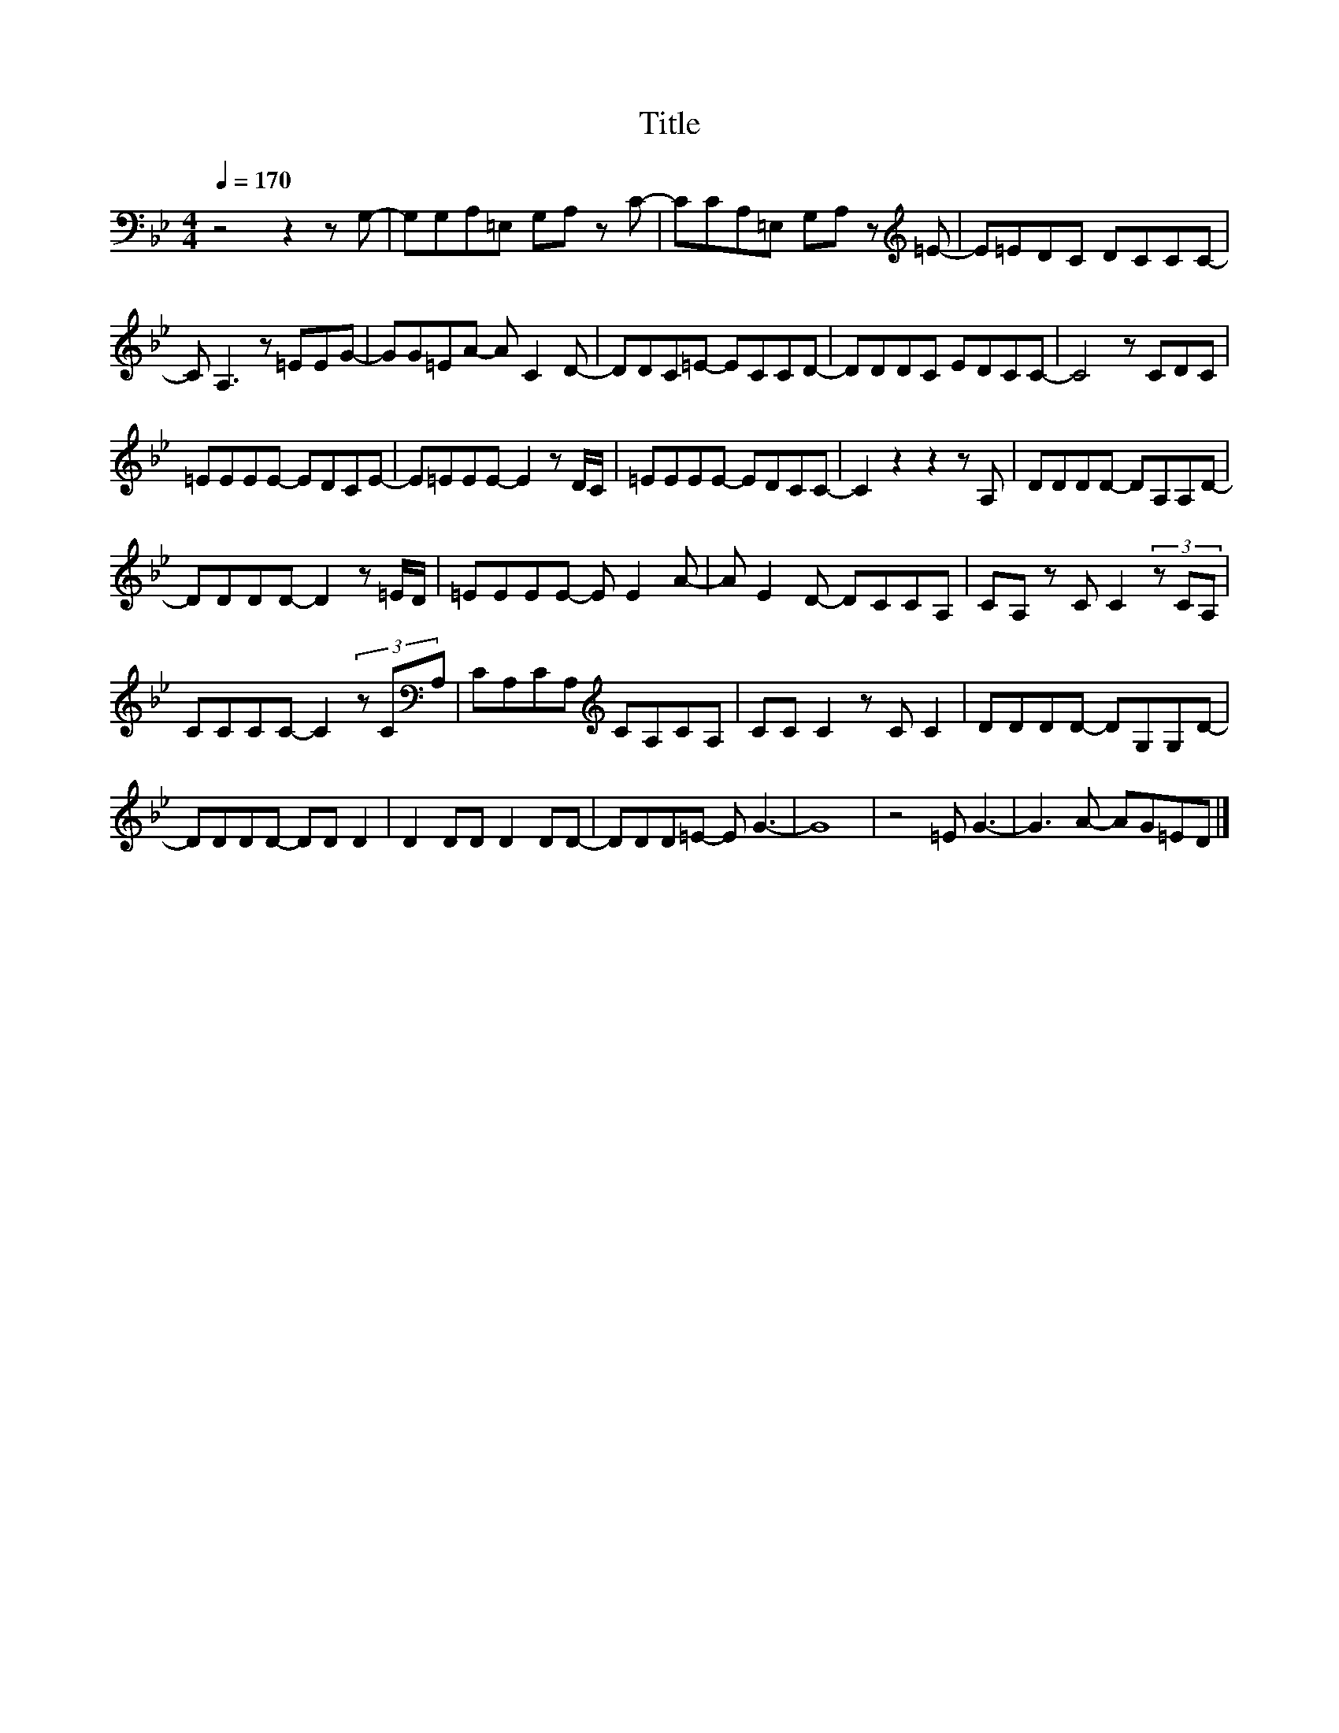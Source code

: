 X:76
T:Title
L:1/8
Q:1/4=170
M:4/4
I:linebreak $
K:Bb
V:1
 z4 z2 z G,- | G,G,A,=E, G,A, z C- | CCA,=E, G,A, z[K:treble] =E- | E=EDC DCCC- |$ C A,3 z =EEG- | %5
 GG=EA- A C2 D- | DDC=E- ECCD- | DDDC EDCC- | C4 z CDC |$ =EEEE- EDCE- | E=EEE- E2 z D/C/ | %11
 =EEEE- EDCC- | C2 z2 z2 z A, | DDDD- DA,A,D- |$ DDDD- D2 z =E/D/ | =EEEE- E E2 A- | %16
 A E2 D- DCCA, | CA, z C C2 (3z CA, |$ CCCC- C2 (3z C[K:bass]A, | CA,CA,[K:treble] CA,CA, | %20
 CC C2 z C C2 | DDDD- DG,G,D- |$ DDDD- DD D2 | D2 DD D2 DD- | DDD=E- E G3- | G8 | z4 =E G3- | %27
 G3 A- AG=ED |] %28
